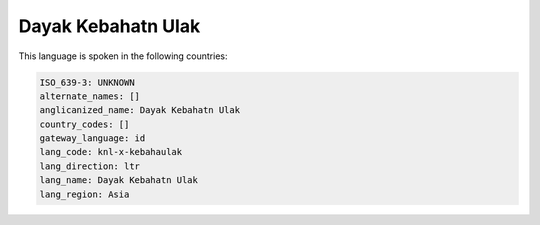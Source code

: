 .. _knl-x-kebahaulak:

Dayak Kebahatn Ulak
===================

This language is spoken in the following countries:


.. code-block:: yaml

    ISO_639-3: UNKNOWN
    alternate_names: []
    anglicanized_name: Dayak Kebahatn Ulak
    country_codes: []
    gateway_language: id
    lang_code: knl-x-kebahaulak
    lang_direction: ltr
    lang_name: Dayak Kebahatn Ulak
    lang_region: Asia
    
